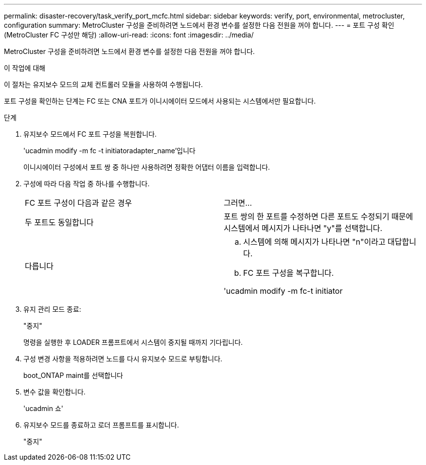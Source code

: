 ---
permalink: disaster-recovery/task_verify_port_mcfc.html 
sidebar: sidebar 
keywords: verify, port, environmental, metrocluster, configuration 
summary: MetroCluster 구성을 준비하려면 노드에서 환경 변수를 설정한 다음 전원을 꺼야 합니다. 
---
= 포트 구성 확인(MetroCluster FC 구성만 해당)
:allow-uri-read: 
:icons: font
:imagesdir: ../media/


[role="lead"]
MetroCluster 구성을 준비하려면 노드에서 환경 변수를 설정한 다음 전원을 꺼야 합니다.

.이 작업에 대해
이 절차는 유지보수 모드의 교체 컨트롤러 모듈을 사용하여 수행됩니다.

포트 구성을 확인하는 단계는 FC 또는 CNA 포트가 이니시에이터 모드에서 사용되는 시스템에서만 필요합니다.

.단계
. 유지보수 모드에서 FC 포트 구성을 복원합니다.
+
'ucadmin modify -m fc -t initiatoradapter_name'입니다

+
이니시에이터 구성에서 포트 쌍 중 하나만 사용하려면 정확한 어댑터 이름을 입력합니다.

. 구성에 따라 다음 작업 중 하나를 수행합니다.
+
|===


| FC 포트 구성이 다음과 같은 경우 | 그러면... 


 a| 
두 포트도 동일합니다
 a| 
포트 쌍의 한 포트를 수정하면 다른 포트도 수정되기 때문에 시스템에서 메시지가 나타나면 "y"를 선택합니다.



 a| 
다릅니다
 a| 
.. 시스템에 의해 메시지가 나타나면 "n"이라고 대답합니다.
.. FC 포트 구성을 복구합니다.


'ucadmin modify -m fc-t initiator|targetadapter_name'

|===
. 유지 관리 모드 종료:
+
"중지"

+
명령을 실행한 후 LOADER 프롬프트에서 시스템이 중지될 때까지 기다립니다.

. 구성 변경 사항을 적용하려면 노드를 다시 유지보수 모드로 부팅합니다.
+
boot_ONTAP maint를 선택합니다

. 변수 값을 확인합니다.
+
'ucadmin 쇼'

. 유지보수 모드를 종료하고 로더 프롬프트를 표시합니다.
+
"중지"


